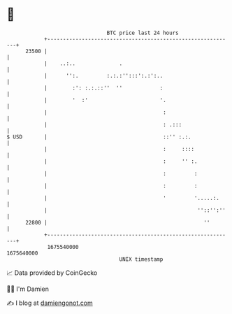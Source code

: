 * 👋

#+begin_example
                                   BTC price last 24 hours                    
               +------------------------------------------------------------+ 
         23500 |                                                            | 
               |    ..:..              .                                    | 
               |      '':.         :.:.:'':::':.:':..                       | 
               |        :': :.:.::''  ''            :                       | 
               |        '  :'                       '.                      | 
               |                                     :                      | 
               |                                     : .:::                 | 
   $ USD       |                                     ::'' :.:.              | 
               |                                     :     ::::             | 
               |                                     :     '' :.            | 
               |                                     :         :            | 
               |                                     :         :            | 
               |                                     '         '.....:.     | 
               |                                                ''::'':''   | 
         22800 |                                                  ''        | 
               +------------------------------------------------------------+ 
                1675540000                                        1675640000  
                                       UNIX timestamp                         
#+end_example
📈 Data provided by CoinGecko

🧑‍💻 I'm Damien

✍️ I blog at [[https://www.damiengonot.com][damiengonot.com]]
